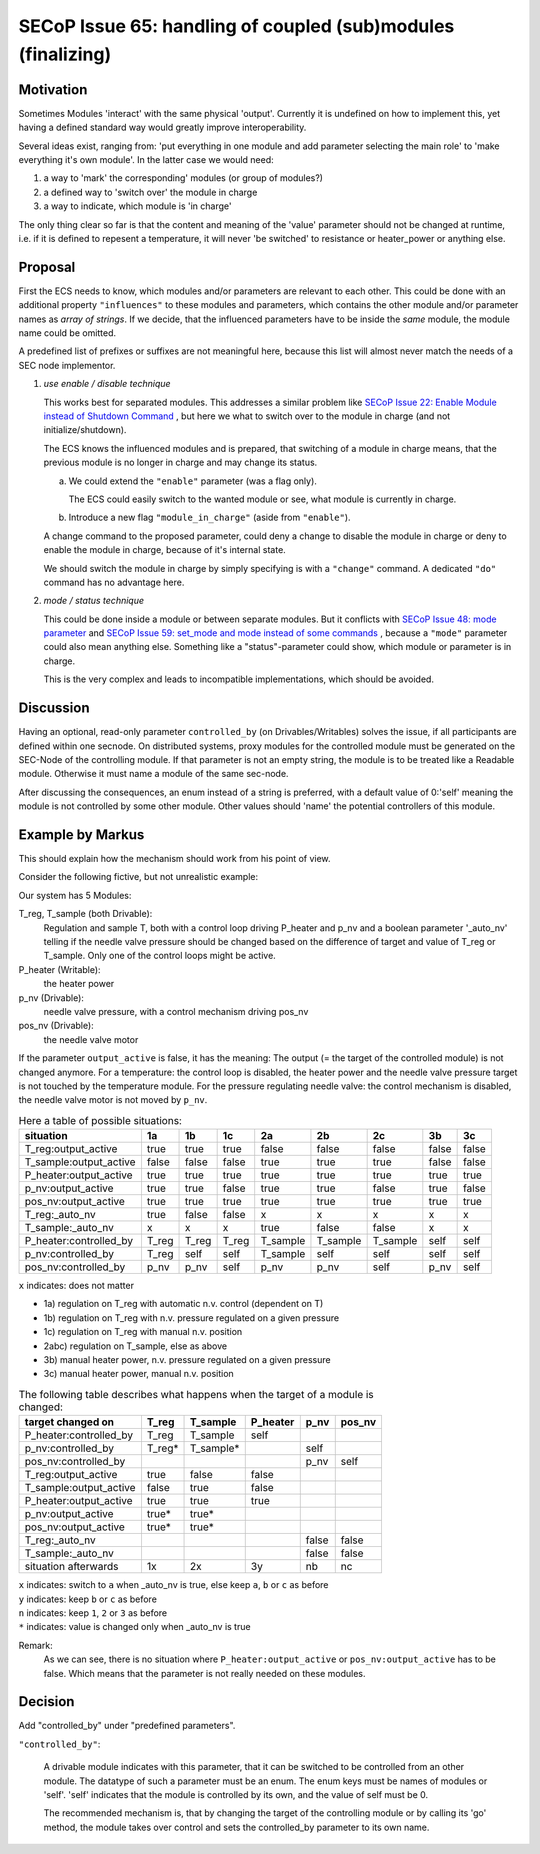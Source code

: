 SECoP Issue 65: handling of coupled (sub)modules (finalizing)
=============================================================

Motivation
----------

Sometimes Modules 'interact' with the same physical 'output'.
Currently it is undefined on how to implement this, yet
having a defined standard way would greatly improve interoperability.

Several ideas exist, ranging from: 'put everything in one module and
add parameter selecting the main role' to 'make everything it's own module'.
In the latter case we would need:

1. a way to 'mark' the corresponding' modules (or group of modules?)
2. a defined way to 'switch over' the module in charge
3. a way to indicate, which module is 'in charge'

The only thing clear so far is that the content and meaning of the 'value' parameter should not be changed at runtime,
i.e. if it is defined to repesent a temperature, it will never 'be switched' to resistance or heater_power or anything else.


Proposal
--------

First the ECS needs to know, which modules and/or parameters are relevant to
each other. This could be done with an additional property ``"influences"`` to
these modules and parameters, which contains the other module and/or parameter
names as *array of strings*. If we decide, that the influenced parameters
have to be inside the *same* module, the module name could be omitted.

A predefined list of prefixes or suffixes are not meaningful here, because this
list will almost never match the needs of a SEC node implementor.

1) *use enable / disable technique*

   This works best for separated modules. This addresses a similar problem like
   `SECoP Issue 22: Enable Module instead of Shutdown Command`_ , but here we
   what to switch over to the module in charge (and not initialize/shutdown).

   The ECS knows the influenced modules and is prepared, that switching of a
   module in charge means, that the previous module is no longer in charge and
   may change its status.

   a) We could extend the ``"enable"`` parameter (was a flag only).

      The ECS could easily switch to the wanted module or see, what module is
      currently in charge.

   b) Introduce a new flag ``"module_in_charge"`` (aside from ``"enable"``).

   A change command to the proposed parameter, could deny a change to disable
   the module in charge or deny to enable the module in charge, because of
   it's internal state.

   We should switch the module in charge by simply specifying is with a
   ``"change"`` command. A dedicated ``"do"`` command has no advantage here.

2) *mode / status technique*

   This could be done inside a module or between separate modules.
   But it conflicts with `SECoP Issue 48: mode parameter`_ and
   `SECoP Issue 59: set_mode and mode instead of some commands`_ , because a
   ``"mode"`` parameter could also mean anything else. Something like a
   "status"-parameter could show, which module or parameter is in charge.

   This is the very complex and leads to incompatible implementations,
   which should be avoided.


Discussion
----------
Having an optional, read-only parameter ``controlled_by`` (on Drivables/Writables)
solves the issue, if all participants are defined within one secnode.
On distributed systems, proxy modules for the controlled module must be generated
on the SEC-Node of the controlling module.
If that parameter is not an empty string, the module is to be treated like a Readable
module. Otherwise it must name a module of the same sec-node.

After discussing the consequences, an enum instead of a string is preferred, with a default value
of 0:'self' meaning the module is not controlled by some other module. Other values should
'name' the potential controllers of this module.

Example by Markus
-----------------

This should explain how the mechanism should work from his point of view.

Consider the following fictive, but not unrealistic example:

Our system has 5 Modules:

T_reg, T_sample (both Drivable):
   Regulation and sample T, both with a control loop driving P_heater and p_nv
   and a boolean parameter '_auto_nv' telling if the needle valve pressure should
   be changed based on the difference of target and value of T_reg or T_sample.
   Only one of the control loops might be active.

P_heater (Writable):
   the heater power

p_nv (Drivable):
   needle valve pressure, with a control mechanism driving pos_nv

pos_nv (Drivable):
   the needle valve motor


If the parameter ``output_active`` is false, it has the meaning:
The output (= the target of the controlled module) is not changed anymore. 
For a temperature: the control loop is disabled, the heater power and the
needle valve pressure target is not touched by the temperature module.
For the pressure regulating needle valve: the control mechanism is disabled,
the needle valve motor is not moved by ``p_nv``.


.. table:: Here a table of possible situations:

    ========================= ===== ===== ===== ======== ======== ======== ===== =====
    situation                 1a    1b    1c    2a       2b       2c       3b    3c
    ========================= ===== ===== ===== ======== ======== ======== ===== =====
    T_reg:output_active       true  true  true  false    false    false    false false
    T_sample:output_active    false false false true     true     true     false false
    P_heater:output_active    true  true  true  true     true     true     true  true
    p_nv:output_active        true  true  false true     true     false    true  false
    pos_nv:output_active      true  true  true  true     true     true     true  true
    T_reg:_auto_nv            true  false false x        x        x        x     x
    T_sample:_auto_nv         x     x     x     true     false    false    x     x
    P_heater:controlled_by    T_reg T_reg T_reg T_sample T_sample T_sample self  self
    p_nv:controlled_by        T_reg self  self  T_sample self     self     self  self
    pos_nv:controlled_by      p_nv  p_nv  self  p_nv     p_nv     self     p_nv  self
    ========================= ===== ===== ===== ======== ======== ======== ===== =====

``x`` indicates: does not matter

* 1a) regulation on T_reg with automatic n.v. control (dependent on T)
* 1b) regulation on T_reg with n.v. pressure regulated on a given pressure
* 1c) regulation on T_reg with manual n.v. position
* 2abc) regulation on T_sample, else as above
* 3b) manual heater power, n.v. pressure regulated on a given pressure
* 3c) manual heater power, manual n.v. position


.. table:: The following table describes what happens when the target of a module is changed:

    ========================= ========= ========= ========= ========= =========
    target changed on         T_reg     T_sample  P_heater  p_nv      pos_nv
    ========================= ========= ========= ========= ========= =========
    P_heater:controlled_by    T_reg     T_sample  self
    p_nv:controlled_by        T_reg*    T_sample*           self
    pos_nv:controlled_by                                    p_nv      self
    T_reg:output_active       true      false     false
    T_sample:output_active    false     true      false
    P_heater:output_active    true      true      true
    p_nv:output_active        true*     true*
    pos_nv:output_active      true*     true*
    T_reg:_auto_nv                                          false     false
    T_sample:_auto_nv                                       false     false
    situation afterwards      1x        2x        3y        nb        nc
    ========================= ========= ========= ========= ========= =========

| ``x`` indicates: switch to ``a`` when _auto_nv is true, else keep ``a``, ``b`` or ``c`` as before
| ``y`` indicates: keep ``b`` or ``c`` as before
| ``n`` indicates: keep  ``1``, ``2`` or ``3`` as before
| ``*`` indicates: value is changed only when _auto_nv is true


Remark:
   As we can see, there is no situation where ``P_heater:output_active`` or
   ``pos_nv:output_active`` has to be false. Which means that the parameter is
   not really needed on these modules.




Decision
--------

Add "controlled_by" under "predefined parameters".

``"controlled_by"``:

   A drivable module indicates with this parameter, that it can be switched to be
   controlled from an other module. The datatype of such a parameter must be an
   enum. The enum keys must be names of modules or 'self'. 'self' indicates that
   the module is controlled by its own, and the value of self must be 0.
   
   The recommended mechanism is, that by changing the target of the controlling module or
   by calling its 'go' method, the module takes over control and sets the controlled_by
   parameter to its own name.


.. DO NOT TOUCH --- following links are automatically updated by issue/makeissuelist.py
.. _`SECoP Issue 22: Enable Module instead of Shutdown Command`: 022%20Enable%20Module%20instead%20of%20Shutdown%20Command.rst
.. _`SECoP Issue 48: mode parameter`: 048%20mode%20parameter.rst
.. _`SECoP Issue 59: set_mode and mode instead of some commands`: 059%20set_mode%20and%20mode%20instead%20of%20some%20commands.rst
.. DO NOT TOUCH --- above links are automatically updated by issue/makeissuelist.py
